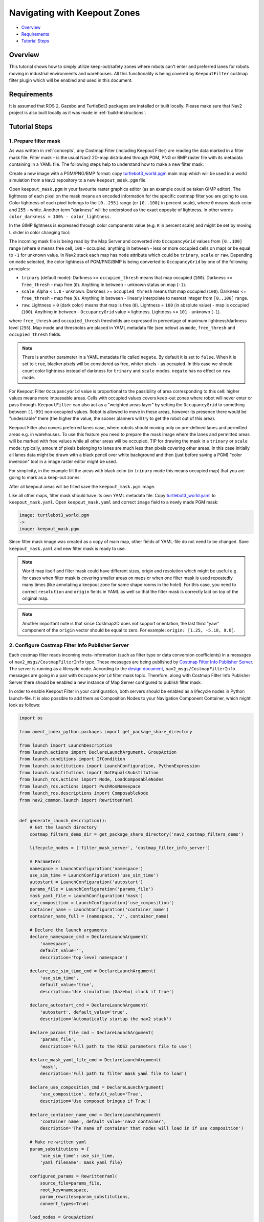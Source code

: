 .. _navigation2_with_keepout_filter:

Navigating with Keepout Zones
*****************************

- `Overview`_
- `Requirements`_
- `Tutorial Steps`_

.. raw:: html

    <h1 align="center">
      <div style="position: relative; padding-bottom: 0%; overflow: hidden; max-width: 100%; height: auto;">
        <iframe width="600" height="480" src="https://www.youtube.com/embed/iVteYQR5IYQ?autoplay=1" frameborder="1" allow="accelerometer; autoplay; encrypted-media; gyroscope; picture-in-picture" allowfullscreen></iframe>
      </div>
    </h1>

Overview
========

This tutorial shows how to simply utilize keep-out/safety zones where robots can't enter and preferred lanes for robots moving in industrial environments and warehouses. All this functionality is being covered by ``KeepoutFilter`` costmap filter plugin which will be enabled and used in this document.

Requirements
============

It is assumed that ROS 2, Gazebo and TurtleBot3 packages are installed or built locally. Please make sure that Nav2 project is also built locally as it was made in :ref:`build-instructions`.

Tutorial Steps
==============

1. Prepare filter mask
----------------------

As was written in :ref:`concepts`, any Costmap Filter (including Keepout Filter) are reading the data marked in a filter mask file. Filter mask - is the usual Nav2 2D-map distributed through PGM, PNG or BMP raster file with its metadata containing in a YAML file. The following steps help to understand how to make a new filter mask:

Create a new image with a PGM/PNG/BMP format: copy `turtlebot3_world.pgm <https://github.com/ros-navigation/navigation2/blob/main/nav2_bringup/maps/tb3_sandbox.pgm>`_ main map which will be used in a world simulation from a ``Nav2`` repository to a new ``keepout_mask.pgm`` file.

Open ``keepout_mask.pgm`` in your favourite raster graphics editor (as an example could be taken GIMP editor). The lightness of each pixel on the mask means an encoded information for the specific costmap filter you are going to use. Color lightness of each pixel belongs to the ``[0..255]`` range (or ``[0..100]`` in percent scale), where ``0`` means black color and ``255`` - white. Another term "darkness" will be understood as the exact opposite of lightness. In other words ``color_darkness = 100% - color_lightness``.

In the GIMP lightness is expressed through color components value (e.g. ``R`` in percent scale) and might be set by moving ``L`` slider in color changing tool:

.. image:: images/Navigation2_with_Keepout_Filter/ligtness_in_GIMP.png

The incoming mask file is being read by the Map Server and converted into ``OccupancyGrid`` values from ``[0..100]`` range (where ``0`` means free cell, ``100`` - occupied, anything in between - less or more occupied cells on map) or be equal to ``-1`` for unknown value. In Nav2 stack each map has ``mode`` attribute which could be ``trinary``, ``scale`` or ``raw``. Depending on ``mode`` selected, the color lightness of PGM/PNG/BMP is being converted to ``OccupancyGrid`` by one of the following principles:

- ``trinary`` (default mode): Darkness >= ``occupied_thresh`` means that map occupied (``100``). Darkness <= ``free_thresh`` - map free (``0``). Anything in between - unknown status on map (``-1``).
- ``scale``: Alpha < ``1.0`` - unknown. Darkness >= ``occupied_thresh`` means that map occupied (``100``). Darkness <= ``free_thresh`` - map free (``0``). Anything in between - linearly interpolate to nearest integer from ``[0..100]`` range.
- ``raw``: Lightness = ``0`` (dark color) means that map is free (``0``). Lightness = ``100`` (in absolute value)  - map is occupied (``100``). Anything in between - ``OccupancyGrid`` value = lightness. Lightness >= ``101`` - unknown (``-1``).

where ``free_thresh`` and ``occupied_thresh`` thresholds are expressed in percentage of maximum lightness/darkness level (``255``). Map mode and thresholds are placed in YAML metadata file (see below) as ``mode``, ``free_thresh`` and ``occupied_thresh`` fields.

.. note::

  There is another parameter in a YAML metadata file called ``negate``. By default it is set to ``false``. When it is set to ``true``, blacker pixels will be considered as free, whiter pixels - as occupied. In this case we should count color lightness instead of darkness for ``trinary`` and ``scale`` modes. ``negate`` has no effect on ``raw`` mode.

For Keepout Filter ``OccupancyGrid`` value is proportional to the passibility of area corresponding to this cell: higher values means more impassable areas. Cells with occupied values covers keep-out zones where robot will never enter or pass through. ``KeepoutFilter`` can also act as a "weighted areas layer" by setting the ``OccupancyGrid`` to something between ``[1-99]`` non-occupied values. Robot is allowed to move in these areas, however its presence there would be "undesirable" there (the higher the value, the sooner planners will try to get the robot out of this area).

Keepout Filter also covers preferred lanes case, where robots should moving only on pre-defined lanes and permitted areas e.g. in warehouses. To use this feature you need to prepare the mask image where the lanes and permitted areas will be marked with free values while all other areas will be occupied. TIP for drawing the mask in a ``trinary`` or ``scale`` mode: typically, amount of pixels belonging to lanes are much less than pixels covering other areas. In this case initially all lanes data might be drawn with a black pencil over white background and then (just before saving a PGM) "color inversion" tool in a image raster editor might be used.

For simplicity, in the example fill the areas with black color (in ``trinary`` mode this means occupied map) that you are going to mark as a keep-out zones:

.. image:: images/Navigation2_with_Keepout_Filter/drawing_keepout_mask.png
    :width: 500px

After all keepout areas will be filled save the ``keepout_mask.pgm`` image.

Like all other maps, filter mask should have its own YAML metadata file. Copy `turtlebot3_world.yaml <https://github.com/ros-navigation/navigation2/blob/main/nav2_bringup/maps/tb3_sandbox.yaml>`_ to ``keepout_mask.yaml``. Open ``keepout_mask.yaml`` and correct ``image`` field to a newly made PGM mask:

.. code-block:: text

  image: turtlebot3_world.pgm
  ->
  image: keepout_mask.pgm

Since filter mask image was created as a copy of main map, other fields of YAML-file do not need to be changed. Save ``keepout_mask.yaml`` and new filter mask is ready to use.

.. note::

  World map itself and filter mask could have different sizes, origin and resolution which might be useful e.g. for cases when filter mask is covering smaller areas on maps or when one filter mask is used repeatedly many times (like annotating a keepout zone for same shape rooms in the hotel). For this case, you need to correct ``resolution`` and ``origin`` fields in YAML as well so that the filter mask is correctly laid on top of the original map.

.. note::

  Another important note is that since Costmap2D does not support orientation, the last third "yaw" component of the ``origin`` vector should be equal to zero. For example: ``origin: [1.25, -5.18, 0.0]``.

2. Configure Costmap Filter Info Publisher Server
-------------------------------------------------

Each costmap filter reads incoming meta-information (such as filter type or data conversion coefficients) in a messages of ``nav2_msgs/CostmapFilterInfo`` type. These messages are being published by `Costmap Filter Info Publisher Server <https://github.com/ros-navigation/navigation2/tree/main/nav2_map_server/src/costmap_filter_info>`_. The server is running as a lifecycle node. According to the `design document <https://github.com/ros-navigation/navigation2/blob/main/doc/design/CostmapFilters_design.pdf>`_, ``nav2_msgs/CostmapFilterInfo`` messages are going in a pair with ``OccupancyGrid`` filter mask topic. Therefore, along with Costmap Filter Info Publisher Server there should be enabled a new instance of Map Server configured to publish filter mask.

In order to enable Keepout Filter in your configuration, both servers should be enabled as a lifecycle nodes in Python launch-file. It is also possible to add them as Composition Nodes to your Navigation Component Container, which might look as follows:

.. code-block:: python

  import os

  from ament_index_python.packages import get_package_share_directory

  from launch import LaunchDescription
  from launch.actions import DeclareLaunchArgument, GroupAction
  from launch.conditions import IfCondition
  from launch.substitutions import LaunchConfiguration, PythonExpression
  from launch.substitutions import NotEqualsSubstitution
  from launch_ros.actions import Node, LoadComposableNodes
  from launch_ros.actions import PushRosNamespace
  from launch_ros.descriptions import ComposableNode
  from nav2_common.launch import RewrittenYaml


  def generate_launch_description():
      # Get the launch directory
      costmap_filters_demo_dir = get_package_share_directory('nav2_costmap_filters_demo')

      lifecycle_nodes = ['filter_mask_server', 'costmap_filter_info_server']

      # Parameters
      namespace = LaunchConfiguration('namespace')
      use_sim_time = LaunchConfiguration('use_sim_time')
      autostart = LaunchConfiguration('autostart')
      params_file = LaunchConfiguration('params_file')
      mask_yaml_file = LaunchConfiguration('mask')
      use_composition = LaunchConfiguration('use_composition')
      container_name = LaunchConfiguration('container_name')
      container_name_full = (namespace, '/', container_name)

      # Declare the launch arguments
      declare_namespace_cmd = DeclareLaunchArgument(
          'namespace',
          default_value='',
          description='Top-level namespace')

      declare_use_sim_time_cmd = DeclareLaunchArgument(
          'use_sim_time',
          default_value='true',
          description='Use simulation (Gazebo) clock if true')

      declare_autostart_cmd = DeclareLaunchArgument(
          'autostart', default_value='true',
          description='Automatically startup the nav2 stack')

      declare_params_file_cmd = DeclareLaunchArgument(
          'params_file',
          description='Full path to the ROS2 parameters file to use')

      declare_mask_yaml_file_cmd = DeclareLaunchArgument(
          'mask',
          description='Full path to filter mask yaml file to load')

      declare_use_composition_cmd = DeclareLaunchArgument(
          'use_composition', default_value='True',
          description='Use composed bringup if True')

      declare_container_name_cmd = DeclareLaunchArgument(
          'container_name', default_value='nav2_container',
          description='The name of container that nodes will load in if use composition')

      # Make re-written yaml
      param_substitutions = {
          'use_sim_time': use_sim_time,
          'yaml_filename': mask_yaml_file}

      configured_params = RewrittenYaml(
          source_file=params_file,
          root_key=namespace,
          param_rewrites=param_substitutions,
          convert_types=True)

      load_nodes = GroupAction(
          condition=IfCondition(PythonExpression(['not ', use_composition])),
          actions=[
              Node(
                  package='nav2_map_server',
                  executable='map_server',
                  name='filter_mask_server',
                  namespace=namespace,
                  output='screen',
                  emulate_tty=True,  # https://github.com/ros2/launch/issues/188
                  parameters=[configured_params]),
              Node(
                  package='nav2_map_server',
                  executable='costmap_filter_info_server',
                  name='costmap_filter_info_server',
                  namespace=namespace,
                  output='screen',
                  emulate_tty=True,  # https://github.com/ros2/launch/issues/188
                  parameters=[configured_params]),
              Node(
                  package='nav2_lifecycle_manager',
                  executable='lifecycle_manager',
                  name='lifecycle_manager_costmap_filters',
                  namespace=namespace,
                  output='screen',
                  emulate_tty=True,  # https://github.com/ros2/launch/issues/188
                  parameters=[{'use_sim_time': use_sim_time},
                              {'autostart': autostart},
                              {'node_names': lifecycle_nodes}])
          ]
      )

      load_composable_nodes = GroupAction(
          condition=IfCondition(use_composition),
          actions=[
              PushRosNamespace(
                  condition=IfCondition(NotEqualsSubstitution(LaunchConfiguration('namespace'), '')),
                  namespace=namespace),
              LoadComposableNodes(
                  target_container=container_name_full,
                  composable_node_descriptions=[
                      ComposableNode(
                          package='nav2_map_server',
                          plugin='nav2_map_server::MapServer',
                          name='filter_mask_server',
                          parameters=[configured_params]),
                      ComposableNode(
                          package='nav2_map_server',
                          plugin='nav2_map_server::CostmapFilterInfoServer',
                          name='costmap_filter_info_server',
                          parameters=[configured_params]),
                      ComposableNode(
                          package='nav2_lifecycle_manager',
                          plugin='nav2_lifecycle_manager::LifecycleManager',
                          name='lifecycle_manager_costmap_filters',
                          parameters=[{'use_sim_time': use_sim_time},
                                      {'autostart': autostart},
                                      {'node_names': lifecycle_nodes}]),
                  ]
              )
          ]
      )

      ld = LaunchDescription()

      ld.add_action(declare_namespace_cmd)
      ld.add_action(declare_use_sim_time_cmd)
      ld.add_action(declare_autostart_cmd)
      ld.add_action(declare_params_file_cmd)
      ld.add_action(declare_mask_yaml_file_cmd)

      ld.add_action(declare_use_composition_cmd)
      ld.add_action(declare_container_name_cmd)

      ld.add_action(load_nodes)
      ld.add_action(load_composable_nodes)

      return ld

where the ``params_file`` variable should be set to a YAML-file having ROS parameters for Costmap Filter Info Publisher Server and Map Server nodes. These parameters and their meaning are listed at :ref:`configuring_map_server` page. Please, refer to it for more information. The example of ``params_file`` could be found below:

.. code-block:: yaml

  costmap_filter_info_server:
    ros__parameters:
      type: 0
      filter_info_topic: "/costmap_filter_info"
      mask_topic: "/keepout_filter_mask"
      base: 0.0
      multiplier: 1.0
  filter_mask_server:
    ros__parameters:
      frame_id: "map"
      topic_name: "/keepout_filter_mask"
      yaml_filename: "keepout_mask.yaml"

Note, that:

 - For Keepout Filter the ``type`` of costmap filter should be set to ``0``.
 - Filter mask topic name should be the equal for ``mask_topic`` parameter of Costmap Filter Info Publisher Server and ``topic_name`` parameter of Map Server.
 - According to the Costmap Filters design, ``OccupancyGrid`` values are being linearly transformed into feature map in a filter space. For a Keepout Filter these values are directly passed as a filter space values without a linear conversion. Even though ``base`` and ``multiplier`` coefficients are not used in Keepout Filter, they should be set to ``0.0`` and ``1.0`` accordingly in order to explicitly show that we have one-to-one conversion from ``OccupancyGrid`` values -> to a filter value space.

Ready-to-go standalone Python launch-script, YAML-file with ROS parameters and filter mask example for Keepout Filter could be found in a `nav2_costmap_filters_demo <https://github.com/ros-navigation/navigation2_tutorials/tree/master/nav2_costmap_filters_demo>`_ directory of ``navigation2_tutorials`` repository. To simply run Filter Info Publisher Server and Map Server tuned on Turtlebot3 standard simulation written at :ref:`getting_started`, build the demo and launch ``costmap_filter_info.launch.py`` as follows:

.. code-block:: bash

  $ mkdir -p ~/tutorials_ws/src
  $ cd ~/tutorials_ws/src
  $ git clone https://github.com/ros-navigation/navigation2_tutorials.git
  $ cd ~/tutorials_ws
  $ colcon build --symlink-install --packages-select nav2_costmap_filters_demo
  $ source ~/tutorials_ws/install/setup.bash
  $ ros2 launch nav2_costmap_filters_demo costmap_filter_info.launch.py params_file:=`pwd`/src/navigation2_tutorials/nav2_costmap_filters_demo/params/keepout_params.yaml mask:=`pwd`/src/navigation2_tutorials/nav2_costmap_filters_demo/maps/keepout_mask.yaml use_composition:=True

3. Enable Keepout Filter
------------------------

Costmap Filters are Costamp2D plugins. You can enable the ``KeepoutFilter`` plugin in Costmap2D by adding ``keepout_filter`` to the ``plugins`` parameter in ``nav2_params.yaml``. You can place it in the ``global_costmap`` for planning with keepouts and ``local_costmap`` to make sure the robot won't attempt to drive through a keepout zone. The KeepoutFilter plugin should have the following parameters defined:

- ``plugin``: type of plugin. In our case ``nav2_costmap_2d::KeepoutFilter``.
- ``filter_info_topic``: filter info topic name. This need to be equal to ``filter_info_topic`` parameter of Costmap Filter Info Publisher Server from the chapter above.

Full list of parameters supported by ``KeepoutFilter`` are listed at :ref:`keepout_filter` page.

It is important to note that enabling ``KeepoutFilter`` for ``global_costmap`` only will cause the path planner to build plans bypassing keepout zones. Enabling ``KeepoutFilter`` for ``local_costmap`` only will cause the robot to not enter keepout zones, but the path may still go through them. So, the best practice is to enable ``KeepoutFilter`` for global and local costmaps simultaneously by adding it both in ``global_costmap`` and ``local_costmap`` in ``nav2_params.yaml``. However it does not always have to be true. In some cases keepout zones don't have to be the same for global and local costmaps, e.g. if the robot doesn't allowed to intentionally go inside keepout zones, but if its there, the robot can drive in and out really quick if it clips an edge or corner. For this case, there is not need to use extra resources of the local costmap copy.

To enable ``KeepoutFilter`` with same mask for both global and local costmaps, use the following configuration:

.. code-block:: text

  global_costmap:
    global_costmap:
      ros__parameters:
        ...
        plugins: ["static_layer", "obstacle_layer", "inflation_layer"]
        filters: ["keepout_filter"]
        ...
        keepout_filter:
          plugin: "nav2_costmap_2d::KeepoutFilter"
          enabled: True
          filter_info_topic: "/costmap_filter_info"
  ...
  local_costmap:
    local_costmap:
      ros__parameters:
        ...
        plugins: ["voxel_layer", "inflation_layer"]
        filters: ["keepout_filter"]
        ...
        keepout_filter:
          plugin: "nav2_costmap_2d::KeepoutFilter"
          enabled: True
          filter_info_topic: "/costmap_filter_info"

.. note::

  All costmap filters should be enabled through a ``filters`` parameter -- though it is technically possible to include in the layered costmap itself. This is separated from the layer plugins to prevent interference in the layers, particularly the  inflation layer.

4. Run Nav2 stack
-----------------

After Costmap Filter Info Publisher Server and Map Server were launched and Keepout Filter was enabled for global/local costmaps, run Nav2 stack as written in :ref:`getting_started`:

.. code-block:: bash

  ros2 launch nav2_bringup tb3_simulation_launch.py

And check that filter is working properly as in the pictures below (first picture shows keepout filter enabled for the global costmap, second - differently-sized ``keepout_mask.pgm`` filter mask):

.. image:: images/Navigation2_with_Keepout_Filter/keepout_global.gif
    :height: 400px

.. image:: images/Navigation2_with_Keepout_Filter/keepout_mask.png
    :height: 400px

